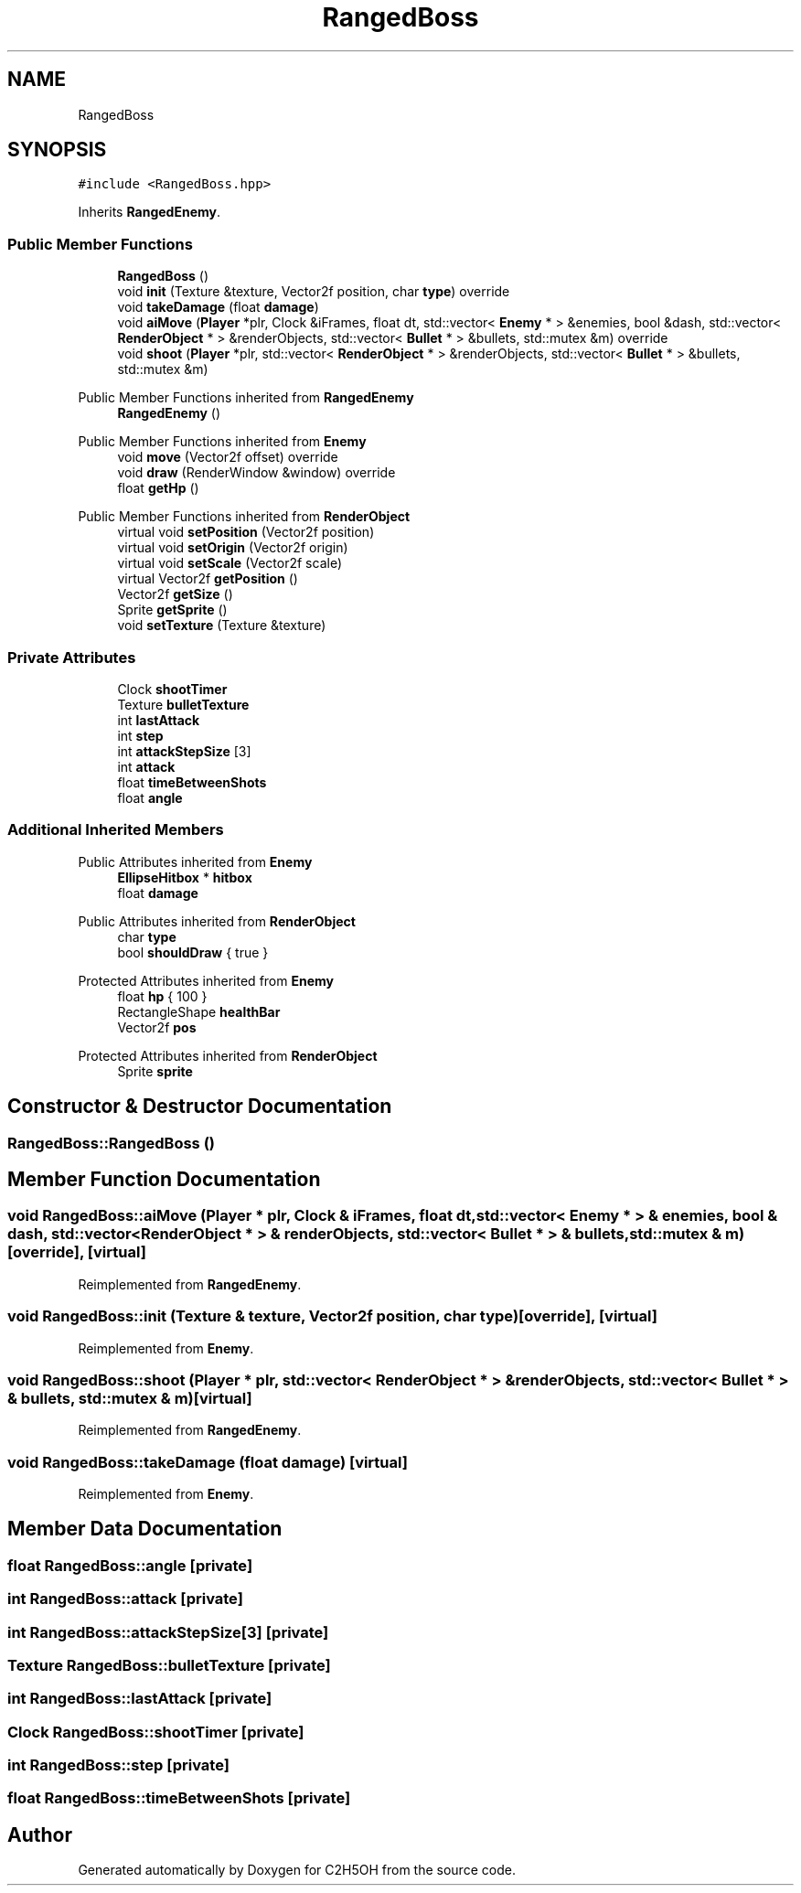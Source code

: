 .TH "RangedBoss" 3 "C2H5OH" \" -*- nroff -*-
.ad l
.nh
.SH NAME
RangedBoss
.SH SYNOPSIS
.br
.PP
.PP
\fC#include <RangedBoss\&.hpp>\fP
.PP
Inherits \fBRangedEnemy\fP\&.
.SS "Public Member Functions"

.in +1c
.ti -1c
.RI "\fBRangedBoss\fP ()"
.br
.ti -1c
.RI "void \fBinit\fP (Texture &texture, Vector2f position, char \fBtype\fP) override"
.br
.ti -1c
.RI "void \fBtakeDamage\fP (float \fBdamage\fP)"
.br
.ti -1c
.RI "void \fBaiMove\fP (\fBPlayer\fP *plr, Clock &iFrames, float dt, std::vector< \fBEnemy\fP * > &enemies, bool &dash, std::vector< \fBRenderObject\fP * > &renderObjects, std::vector< \fBBullet\fP * > &bullets, std::mutex &m) override"
.br
.ti -1c
.RI "void \fBshoot\fP (\fBPlayer\fP *plr, std::vector< \fBRenderObject\fP * > &renderObjects, std::vector< \fBBullet\fP * > &bullets, std::mutex &m)"
.br
.in -1c

Public Member Functions inherited from \fBRangedEnemy\fP
.in +1c
.ti -1c
.RI "\fBRangedEnemy\fP ()"
.br
.in -1c

Public Member Functions inherited from \fBEnemy\fP
.in +1c
.ti -1c
.RI "void \fBmove\fP (Vector2f offset) override"
.br
.ti -1c
.RI "void \fBdraw\fP (RenderWindow &window) override"
.br
.ti -1c
.RI "float \fBgetHp\fP ()"
.br
.in -1c

Public Member Functions inherited from \fBRenderObject\fP
.in +1c
.ti -1c
.RI "virtual void \fBsetPosition\fP (Vector2f position)"
.br
.ti -1c
.RI "virtual void \fBsetOrigin\fP (Vector2f origin)"
.br
.ti -1c
.RI "virtual void \fBsetScale\fP (Vector2f scale)"
.br
.ti -1c
.RI "virtual Vector2f \fBgetPosition\fP ()"
.br
.ti -1c
.RI "Vector2f \fBgetSize\fP ()"
.br
.ti -1c
.RI "Sprite \fBgetSprite\fP ()"
.br
.ti -1c
.RI "void \fBsetTexture\fP (Texture &texture)"
.br
.in -1c
.SS "Private Attributes"

.in +1c
.ti -1c
.RI "Clock \fBshootTimer\fP"
.br
.ti -1c
.RI "Texture \fBbulletTexture\fP"
.br
.ti -1c
.RI "int \fBlastAttack\fP"
.br
.ti -1c
.RI "int \fBstep\fP"
.br
.ti -1c
.RI "int \fBattackStepSize\fP [3]"
.br
.ti -1c
.RI "int \fBattack\fP"
.br
.ti -1c
.RI "float \fBtimeBetweenShots\fP"
.br
.ti -1c
.RI "float \fBangle\fP"
.br
.in -1c
.SS "Additional Inherited Members"


Public Attributes inherited from \fBEnemy\fP
.in +1c
.ti -1c
.RI "\fBEllipseHitbox\fP * \fBhitbox\fP"
.br
.ti -1c
.RI "float \fBdamage\fP"
.br
.in -1c

Public Attributes inherited from \fBRenderObject\fP
.in +1c
.ti -1c
.RI "char \fBtype\fP"
.br
.ti -1c
.RI "bool \fBshouldDraw\fP { true }"
.br
.in -1c

Protected Attributes inherited from \fBEnemy\fP
.in +1c
.ti -1c
.RI "float \fBhp\fP { 100 }"
.br
.ti -1c
.RI "RectangleShape \fBhealthBar\fP"
.br
.ti -1c
.RI "Vector2f \fBpos\fP"
.br
.in -1c

Protected Attributes inherited from \fBRenderObject\fP
.in +1c
.ti -1c
.RI "Sprite \fBsprite\fP"
.br
.in -1c
.SH "Constructor & Destructor Documentation"
.PP 
.SS "RangedBoss::RangedBoss ()"

.SH "Member Function Documentation"
.PP 
.SS "void RangedBoss::aiMove (\fBPlayer\fP * plr, Clock & iFrames, float dt, std::vector< \fBEnemy\fP * > & enemies, bool & dash, std::vector< \fBRenderObject\fP * > & renderObjects, std::vector< \fBBullet\fP * > & bullets, std::mutex & m)\fC [override]\fP, \fC [virtual]\fP"

.PP
Reimplemented from \fBRangedEnemy\fP\&.
.SS "void RangedBoss::init (Texture & texture, Vector2f position, char type)\fC [override]\fP, \fC [virtual]\fP"

.PP
Reimplemented from \fBEnemy\fP\&.
.SS "void RangedBoss::shoot (\fBPlayer\fP * plr, std::vector< \fBRenderObject\fP * > & renderObjects, std::vector< \fBBullet\fP * > & bullets, std::mutex & m)\fC [virtual]\fP"

.PP
Reimplemented from \fBRangedEnemy\fP\&.
.SS "void RangedBoss::takeDamage (float damage)\fC [virtual]\fP"

.PP
Reimplemented from \fBEnemy\fP\&.
.SH "Member Data Documentation"
.PP 
.SS "float RangedBoss::angle\fC [private]\fP"

.SS "int RangedBoss::attack\fC [private]\fP"

.SS "int RangedBoss::attackStepSize[3]\fC [private]\fP"

.SS "Texture RangedBoss::bulletTexture\fC [private]\fP"

.SS "int RangedBoss::lastAttack\fC [private]\fP"

.SS "Clock RangedBoss::shootTimer\fC [private]\fP"

.SS "int RangedBoss::step\fC [private]\fP"

.SS "float RangedBoss::timeBetweenShots\fC [private]\fP"


.SH "Author"
.PP 
Generated automatically by Doxygen for C2H5OH from the source code\&.
